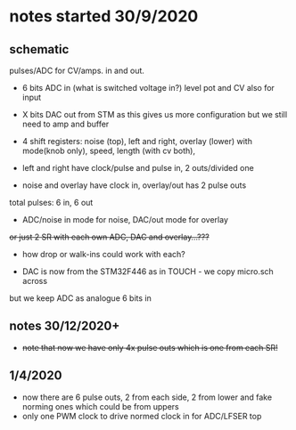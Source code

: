 * notes started 30/9/2020

** schematic 

pulses/ADC for CV/amps. in and out.

- 6 bits ADC in (what is switched voltage in?) level pot and CV also for input
- X bits DAC out from STM as this gives us more configuration but we still need to amp and buffer

- 4 shift registers: noise (top), left and right, overlay (lower) with mode(knob only), speed, length (with cv both), 
- left and right have clock/pulse and pulse in, 2 outs/divided one
- noise and overlay have clock in, overlay/out has 2 pulse outs

total pulses: 6 in, 6 out

- ADC/noise in mode for noise, DAC/out mode for overlay

+or just 2 SR with each own ADC, DAC and overlay...???+

- how drop or walk-ins could work with each?

- DAC is now from the STM32F446 as in TOUCH - we copy micro.sch across

but we keep ADC as analogue 6 bits in 

** notes 30/12/2020+

- +note that now we have only 4x pulse outs which is one from each SR!+

** 1/4/2020

- now there are 6 pulse outs, 2 from each side, 2 from lower and fake norming ones which could be from uppers
- only one PWM clock to drive normed clock in for ADC/LFSER top
